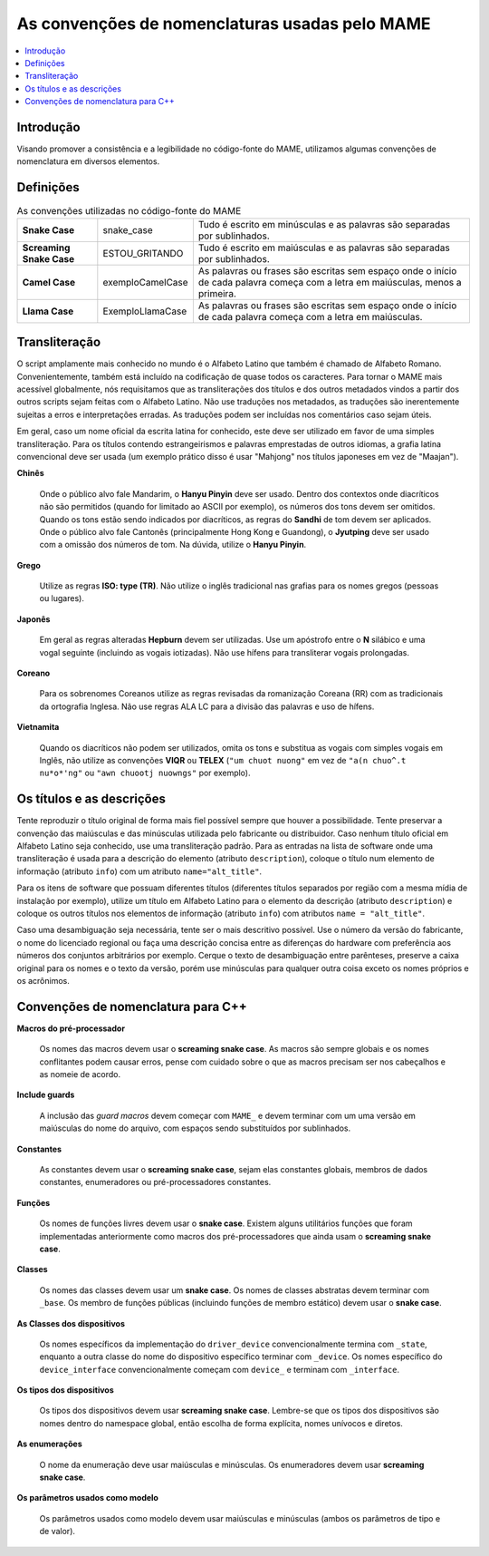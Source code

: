 .. raw:: latex

	\clearpage

As convenções de nomenclaturas usadas pelo MAME
===============================================

.. contents:: :local:

.. raw:: latex

	\clearpage


.. _naming-intro:

Introdução
----------

Visando promover a consistência e a legibilidade no código-fonte do
MAME, utilizamos algumas convenções de nomenclatura em diversos
elementos.


.. _naming-definitions:

Definições
----------

.. tabularcolumns:: |\Y{0.15}|\Y{0.23}|\Y{0.35}|

.. list-table:: As convenções utilizadas no código-fonte do MAME
    :header-rows: 0
    :stub-columns: 0

    * - **Snake Case**
      - snake_case
      - Tudo é escrito em minúsculas e as palavras são separadas por
        sublinhados.
    * - **Screaming Snake Case**
      - ESTOU_GRITANDO
      - Tudo é escrito em maiúsculas e as palavras são separadas por
        sublinhados.
    * - **Camel Case**
      - exemploCamelCase
      - As palavras ou frases são escritas sem espaço onde o início de
        cada palavra começa com a letra em maiúsculas, menos a primeira.
    * - **Llama Case**
      - ExemploLlamaCase
      - As palavras ou frases são escritas sem espaço onde o início de
        cada palavra começa com a letra em maiúsculas.


.. _naming-transliteration:

Transliteração
--------------

O script amplamente mais conhecido no mundo é o Alfabeto Latino que
também é chamado de Alfabeto Romano. Convenientemente, também está
incluído na codificação de quase todos os caracteres.  Para tornar o
MAME mais acessível globalmente, nós requisitamos que as transliterações
dos títulos e dos outros metadados vindos a partir dos outros scripts
sejam feitas com o Alfabeto Latino. Não use traduções nos metadados, as
traduções são inerentemente sujeitas a erros e interpretações erradas.
As traduções podem ser incluídas nos comentários caso sejam úteis.

Em geral, caso um nome oficial da escrita latina for conhecido, este
deve ser utilizado em favor de uma simples transliteração. Para os
títulos contendo estrangeirismos e palavras emprestadas de outros
idiomas, a grafia latina convencional deve ser usada (um exemplo prático
disso é usar "Mahjong" nos títulos japoneses em vez de "Maajan").

.. raw:: latex

	\clearpage

**Chinês**

	Onde o público alvo fale Mandarim, o **Hanyu Pinyin** deve ser
	usado. Dentro dos contextos onde diacríticos não são permitidos
	(quando for limitado ao ASCII por exemplo), os números dos tons
	devem ser omitidos. Quando os tons estão sendo indicados por
	diacríticos, as regras do **Sandhi** de tom devem ser aplicados.
	Onde o público alvo fale Cantonês (principalmente Hong Kong e
	Guandong), o **Jyutping** deve ser usado com a omissão dos números
	de tom. Na dúvida, utilize o **Hanyu Pinyin**.

**Grego**

	Utilize as regras **ISO: type (TR)**.  Não utilize o inglês
	tradicional nas grafias para os nomes gregos (pessoas ou lugares).

**Japonês**

	Em geral as regras alteradas **Hepburn** devem ser utilizadas. Use
	um apóstrofo entre o **N** silábico e uma vogal seguinte (incluindo
	as vogais iotizadas). Não use hífens para transliterar vogais
	prolongadas.

**Coreano**

	Para os sobrenomes Coreanos utilize as regras revisadas da
	romanização Coreana (RR) com as tradicionais da ortografia Inglesa.
	Não use regras ALA LC para a divisão das palavras e uso de hífens.

**Vietnamita**

	Quando os diacríticos não podem ser utilizados, omita os tons e
	substitua as vogais com simples vogais em Inglês, não utilize as
	convenções **VIQR** ou **TELEX** (``"um chuot nuong"`` em vez de
	``"a(n chuo^.t nu*o*'ng"`` ou ``"awn chuootj nuowngs"`` por
	exemplo).


.. _naming-titles:

Os títulos e as descrições
--------------------------

Tente reproduzir o título original de forma mais fiel possível sempre
que houver a possibilidade. Tente preservar a convenção das maiúsculas e
das minúsculas utilizada pelo fabricante ou distribuidor. Caso nenhum
título oficial em Alfabeto Latino seja conhecido, use uma transliteração
padrão.
Para as entradas na lista de software onde uma transliteração é usada
para a descrição do elemento (atributo ``description``), coloque o
título num elemento de informação (atributo ``info``) com um atributo
``name="alt_title"``.

Para os itens de software que possuam diferentes títulos (diferentes
títulos separados por região com a mesma mídia de instalação por
exemplo), utilize um título em Alfabeto Latino para o elemento da
descrição (atributo ``description``) e coloque os outros títulos nos
elementos de informação (atributo ``info``) com atributos
``name = "alt_title"``.

Caso uma desambiguação seja necessária, tente ser o mais descritivo
possível. Use o número da versão do fabricante, o nome do licenciado
regional ou faça uma descrição concisa entre as diferenças do hardware
com preferência aos números dos conjuntos arbitrários por exemplo.
Cerque o texto de desambiguação entre parênteses, preserve a caixa
original para os nomes e o texto da versão, porém use minúsculas para
qualquer outra coisa exceto os nomes próprios e os acrônimos.

.. raw:: latex

	\clearpage


.. _naming-cplusplus:

Convenções de nomenclatura para C++
-----------------------------------

**Macros do pré-processador**

	Os nomes das macros devem usar o **screaming snake case**.
	As macros são sempre globais e os nomes conflitantes podem causar
	erros, pense com cuidado sobre o que as macros precisam ser nos
	cabeçalhos e as nomeie de acordo.

**Include guards**

	A inclusão das *guard macros* devem começar com ``MAME_`` e devem
	terminar com um uma versão em maiúsculas do nome do arquivo, com
	espaços sendo substituídos por sublinhados.

**Constantes**

	As constantes devem usar o **screaming snake case**, sejam elas
	constantes globais, membros de dados constantes, enumeradores ou
	pré-processadores constantes.

**Funções**

	Os nomes de funções livres devem usar o **snake case**. Existem
	alguns utilitários funções que foram implementadas anteriormente
	como macros dos pré-processadores que ainda usam o **screaming snake
	case**.

**Classes**

	Os nomes das classes devem usar um **snake case**. Os nomes de
	classes abstratas devem terminar com ``_base``. Os membro de funções
	públicas (incluindo funções de membro estático) devem usar o **snake
	case**.

**As Classes dos dispositivos**

	Os nomes específicos da implementação do ``driver_device``
	convencionalmente termina com ``_state``, enquanto a outra classe do
	nome do dispositivo específico terminar com ``_device``. Os nomes
	específico do ``device_interface`` convencionalmente começam com
	``device_`` e terminam com ``_interface``.

**Os tipos dos dispositivos**

	Os tipos dos dispositivos devem usar **screaming snake case**.
	Lembre-se que os tipos dos dispositivos são nomes dentro do
	namespace global, então escolha de forma explícita, nomes unívocos
	e diretos.

**As enumerações**

	O nome da enumeração deve usar maiúsculas e minúsculas. Os
	enumeradores devem usar **screaming snake case**.

**Os parâmetros usados como modelo**

	Os parâmetros usados como modelo devem usar maiúsculas e minúsculas
	(ambos os parâmetros de tipo e de valor).

